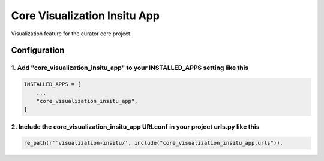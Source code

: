 =============================
Core Visualization Insitu App
=============================

Visualization feature for the curator core project.


Configuration
=============

1. Add "core_visualization_insitu_app" to your INSTALLED_APPS setting like this
-------------------------------------------------------------------------------

.. code:: python

    INSTALLED_APPS = [
        ...
        "core_visualization_insitu_app",
    ]

2. Include the core_visualization_insitu_app URLconf in your project urls.py like this
--------------------------------------------------------------------------------------

.. code:: python

    re_path(r'^visualization-insitu/', include("core_visualization_insitu_app.urls")),
